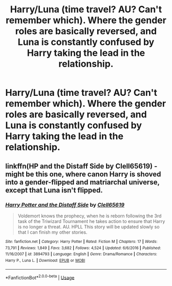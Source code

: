 #+TITLE: Harry/Luna (time travel? AU? Can't remember which). Where the gender roles are basically reversed, and Luna is constantly confused by Harry taking the lead in the relationship.

* Harry/Luna (time travel? AU? Can't remember which). Where the gender roles are basically reversed, and Luna is constantly confused by Harry taking the lead in the relationship.
:PROPERTIES:
:Author: dreece34
:Score: 5
:DateUnix: 1565463307.0
:DateShort: 2019-Aug-10
:FlairText: What's That Fic?
:END:

** linkffn(HP and the Distaff Side by Clell65619) - might be this one, where canon Harry is shoved into a gender-flipped and matriarchal universe, except that Luna isn't flipped.
:PROPERTIES:
:Author: wordhammer
:Score: 8
:DateUnix: 1565465510.0
:DateShort: 2019-Aug-11
:END:

*** [[https://www.fanfiction.net/s/3894793/1/][*/Harry Potter and the Distaff Side/*]] by [[https://www.fanfiction.net/u/1298529/Clell65619][/Clell65619/]]

#+begin_quote
  Voldemort knows the prophecy, when he is reborn following the 3rd task of the Triwizard Tournament he takes action to ensure that Harry is no longer a threat. AU. HPLL This story will be updated slowly so that I can finish my other stories.
#+end_quote

^{/Site/:} ^{fanfiction.net} ^{*|*} ^{/Category/:} ^{Harry} ^{Potter} ^{*|*} ^{/Rated/:} ^{Fiction} ^{M} ^{*|*} ^{/Chapters/:} ^{17} ^{*|*} ^{/Words/:} ^{73,791} ^{*|*} ^{/Reviews/:} ^{1,849} ^{*|*} ^{/Favs/:} ^{3,682} ^{*|*} ^{/Follows/:} ^{4,524} ^{*|*} ^{/Updated/:} ^{6/6/2016} ^{*|*} ^{/Published/:} ^{11/16/2007} ^{*|*} ^{/id/:} ^{3894793} ^{*|*} ^{/Language/:} ^{English} ^{*|*} ^{/Genre/:} ^{Drama/Romance} ^{*|*} ^{/Characters/:} ^{Harry} ^{P.,} ^{Luna} ^{L.} ^{*|*} ^{/Download/:} ^{[[http://www.ff2ebook.com/old/ffn-bot/index.php?id=3894793&source=ff&filetype=epub][EPUB]]} ^{or} ^{[[http://www.ff2ebook.com/old/ffn-bot/index.php?id=3894793&source=ff&filetype=mobi][MOBI]]}

--------------

*FanfictionBot*^{2.0.0-beta} | [[https://github.com/tusing/reddit-ffn-bot/wiki/Usage][Usage]]
:PROPERTIES:
:Author: FanfictionBot
:Score: 2
:DateUnix: 1565465531.0
:DateShort: 2019-Aug-11
:END:
